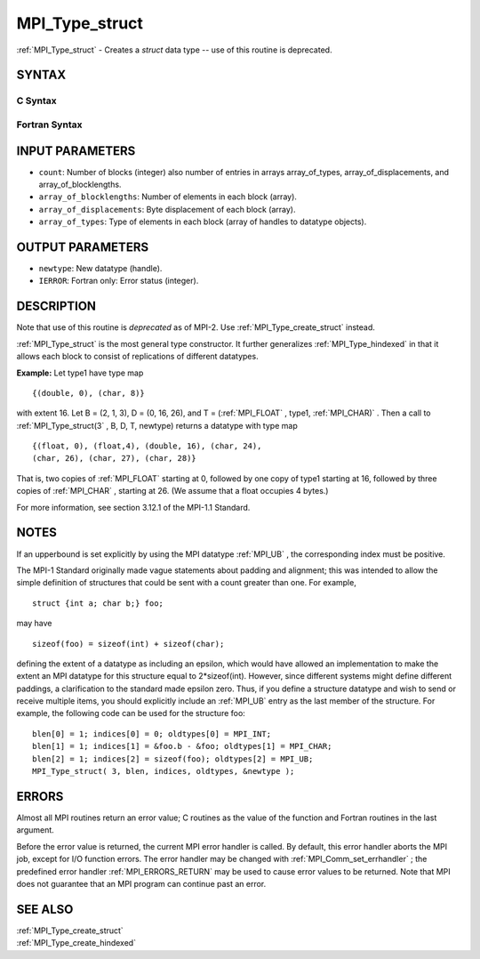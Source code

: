 .. _MPI_Type_struct:

MPI_Type_struct
~~~~~~~~~~~~~~~

:ref:`MPI_Type_struct`  - Creates a *struct* data type -- use of this
routine is deprecated.

SYNTAX
======

C Syntax
--------

.. code-block:: c
   :linenos:

   #include <mpi.h>
   int MPI_Type_struct(int count, int *array_of_blocklengths,
   	MPI_Aint *array_of_displacements, MPI_Datatype *array_of_types,
   	MPI_Datatype *newtype)

Fortran Syntax
--------------

.. code-block:: fortran
   :linenos:

   INCLUDE 'mpif.h'
   MPI_TYPE_STRUCT(COUNT, ARRAY_OF_BLOCKLENGTHS,
   		ARRAY_OF_DISPLACEMENTS, ARRAY_OF_TYPES,
   		NEWTYPE, IERROR)
   	INTEGER	COUNT, ARRAY_OF_BLOCKLENGTHS(*)
   	INTEGER	ARRAY_OF_DISPLACEMENTS(*)
   	INTEGER	ARRAY_OF_TYPES(*), NEWTYPE, IERROR

INPUT PARAMETERS
================

* ``count``: Number of blocks (integer) also number of entries in arrays array_of_types, array_of_displacements, and array_of_blocklengths. 

* ``array_of_blocklengths``: Number of elements in each block (array). 

* ``array_of_displacements``: Byte displacement of each block (array). 

* ``array_of_types``: Type of elements in each block (array of handles to datatype objects). 

OUTPUT PARAMETERS
=================

* ``newtype``: New datatype (handle). 

* ``IERROR``: Fortran only: Error status (integer). 

DESCRIPTION
===========

Note that use of this routine is *deprecated* as of MPI-2. Use
:ref:`MPI_Type_create_struct`  instead.

:ref:`MPI_Type_struct`  is the most general type constructor. It further
generalizes :ref:`MPI_Type_hindexed`  in that it allows each block to consist of
replications of different datatypes.

**Example:** Let type1 have type map

::


       {(double, 0), (char, 8)}

with extent 16. Let B = (2, 1, 3), D = (0, 16, 26), and T = (:ref:`MPI_FLOAT` ,
type1, :ref:`MPI_CHAR)` . Then a call to :ref:`MPI_Type_struct(3` , B, D, T, newtype)
returns a datatype with type map

::


       {(float, 0), (float,4), (double, 16), (char, 24),
       (char, 26), (char, 27), (char, 28)}

That is, two copies of :ref:`MPI_FLOAT`  starting at 0, followed by one copy of
type1 starting at 16, followed by three copies of :ref:`MPI_CHAR` , starting at
26. (We assume that a float occupies 4 bytes.)

For more information, see section 3.12.1 of the MPI-1.1 Standard.

NOTES
=====

If an upperbound is set explicitly by using the MPI datatype :ref:`MPI_UB` , the
corresponding index must be positive.

The MPI-1 Standard originally made vague statements about padding and
alignment; this was intended to allow the simple definition of
structures that could be sent with a count greater than one. For
example,

::

       struct {int a; char b;} foo;

may have

::

       sizeof(foo) = sizeof(int) + sizeof(char);

defining the extent of a datatype as including an epsilon, which would
have allowed an implementation to make the extent an MPI datatype for
this structure equal to 2*sizeof(int). However, since different systems
might define different paddings, a clarification to the standard made
epsilon zero. Thus, if you define a structure datatype and wish to send
or receive multiple items, you should explicitly include an :ref:`MPI_UB`  entry
as the last member of the structure. For example, the following code can
be used for the structure foo:

::


       blen[0] = 1; indices[0] = 0; oldtypes[0] = MPI_INT;
       blen[1] = 1; indices[1] = &foo.b - &foo; oldtypes[1] = MPI_CHAR;
       blen[2] = 1; indices[2] = sizeof(foo); oldtypes[2] = MPI_UB;
       MPI_Type_struct( 3, blen, indices, oldtypes, &newtype );

ERRORS
======

Almost all MPI routines return an error value; C routines as the value
of the function and Fortran routines in the last argument.

Before the error value is returned, the current MPI error handler is
called. By default, this error handler aborts the MPI job, except for
I/O function errors. The error handler may be changed with
:ref:`MPI_Comm_set_errhandler` ; the predefined error handler :ref:`MPI_ERRORS_RETURN` 
may be used to cause error values to be returned. Note that MPI does not
guarantee that an MPI program can continue past an error.

SEE ALSO
========

| :ref:`MPI_Type_create_struct` 
| :ref:`MPI_Type_create_hindexed` 

.. seealso:: :ref:`MPI_Type_create_struct` :ref:`MPI_Type_hindexed` :ref:`MPI_Type_struct(3` :ref:`MPI_Comm_set_errhandler` :ref:`MPI_Type_create_hindexed`
